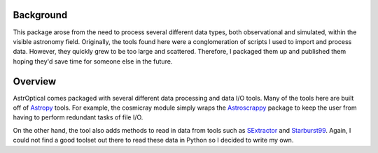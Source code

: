 .. This is the top-level walkthrough of the AstrOptical package.

Background
==========

This package arose from the need to process several different data types, both
observational and simulated, within the visible astronomy field. Originally,
the tools found here were a conglomeration of scripts I used to import and
process data. However, they quickly grew to be too large and scattered.
Therefore, I packaged them up and published them hoping they'd save time for
someone else in the future.

Overview
========

AstrOptical comes packaged with several different data processing and data I/O
tools. Many of the tools here are built off of
`Astropy <http://www.astropy.org/>`_ tools. For example, the cosmicray module
simply wraps the `Astroscrappy <https://github.com/astropy/astroscrappy>`_
package to keep the user from having to perform redundant tasks of file I/O.

On the other hand, the tool also adds methods to read in data from tools such
as `SExtractor <https://www.astromatic.net/software/sextractor>`_ and
`Starburst99 <http://www.stsci.edu/science/starburst99/docs/default.htm>`_.
Again, I could not find a good toolset out there to read these data in Python
so I decided to write my own.

